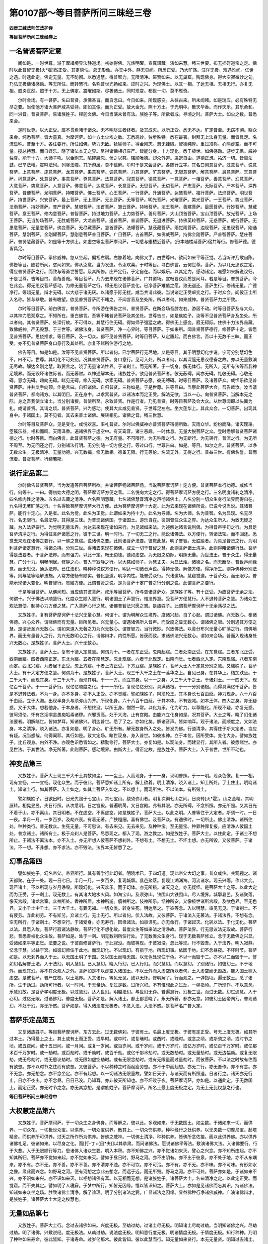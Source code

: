 第0107部～等目菩萨所问三昧经三卷
====================================

**西晋三藏法师竺法护译**

**等目菩萨所问三昧经卷上**

一名普贤菩萨定意
----------------

　　闻如是。一时世尊。游于摩竭境界法静道场。初始得佛。光炜明曜。宣真谛藏。演如来慧。畅三世要。布无挂碍道宝之定。佛时以此普智无极[火*霍]然正受。其定惔怕。忽无形像。亦无中外。静无见闻。所居正受。乃大旷荡。汪洋无极。难遇难闻。亿世之遇。时逮此定。佛定无量。无不昉彻。以悉通慧。得普智力。无限清净。斑赞如来。以无巢窟。陶现佛身。得大空寂微妙之句。乃弘无极佛诸感动。等无所住。而转慧行。名称普世光扬如来。应时之兴。为现佛土。以其一相。了达无相。无相无行。亦复无相。威炎亘然。照于十方。无上佛定。震曜如斯。尽极诸土。同时现变。都世一切。莫不雅奇。

　　尔时会场。有一菩萨。名曰普贤。承佛圣旨。而自念曰。今日如来。所现感变。从往古来。所未闻睹。如是瑞应。必有殊特无尽之要。当使他方诸大菩萨咸共受持。即如其像。而为正受。放大金光。照十方土。于光明中。散天华香。而作天乐。其乐柔和。同一洪音。普贤菩萨。告诸族姓子。释迦文佛。今日当演未曾有法。族姓子等。所欲者成。寻顷之时。菩萨大士。如尘之数。普悉来会。

　　是时世尊。以大正受。靡不贯焉睹于诸众。无不明尽生者终者。及其成灭。以所正受。悉无不达。旷定普至。无窈不彻。察众来会。纯悉菩萨。皆大童真。为摩诃萨。如十方土尘埃之数。志悉高妙。独步殊特。悉在最署。封拜无上法身无量。而皆具足。名流显称。普至十方。各住要行。所住如佛。势力无敌。猛喻师子。得金刚志。慧无挂碍。智德纯厚。重过须弥。心喻虚空。而不可量。揽总持慧。而自娱乐。晓了诸法本无之界。尽得诸佛相好庄严。皆能分身。十方现化。悉于极世。如佛感动。游步无侣。威神独尊。能于十方。大师子吼。以金刚志。陷碎魔怨。伏之以慈。降顺唯德。却众外道。进退自由。道德正想。祐济一切。皆雷法鼓。已举法幡。震鸣法珂。列竖法幢。其所游居。莫不信解。尔时于是来会菩萨。各随行立字。其名曰刚意菩萨。过意菩萨。说意菩萨。上意菩萨。施意菩萨。龙意菩萨。果意菩萨。调意菩萨。力意菩萨。旷意菩萨。无限意菩萨。解意菩萨。最意菩萨。天意菩萨。祠意菩萨。处意菩萨。事意菩萨。尊意菩萨。法意菩萨。寂意菩萨。德意菩萨。一意菩萨。一相菩萨。善意菩萨。幻意菩萨。大意菩萨。势意菩萨。人意菩萨。佛意菩萨。达意菩萨。长意菩萨。无思菩萨。无边菩萨。严志菩萨。无际菩萨。严本菩萨。深界菩萨。普便菩萨。龙明菩萨。持曜菩萨。佛土菩萨。心王菩萨。一行菩萨。升通菩萨。达慧菩萨。福行菩萨。法炽菩萨。明世菩萨。持世菩萨。兴安菩萨。最上菩萨。无上菩萨。无比菩萨。无等菩萨。明光菩萨。光曜菩萨。美光菩萨。一王菩萨。势业菩萨。法雨菩萨。持妙菩萨。普严菩萨。慧眼菩萨。法首菩萨。慧云菩萨。持地菩萨。法王菩萨。善建菩萨。最愿菩萨。行妙菩萨。慧藏菩萨。意王菩萨。修内意菩萨。普智菩萨。持过地力菩萨。土力势菩萨。善月菩萨。大山顶首菩萨。宝山顶菩萨。放光菩萨。上场王菩萨。无当势场菩萨。无胜威菩萨。大龙首菩萨。道首菩萨。普调菩萨。无退进菩萨。持佛英轮菩萨。无惑菩萨。威行菩萨。无思意菩萨。无量意菩萨。佛变菩萨。无尽藏菩萨。慧首菩萨。法耀菩萨。慧茂藏菩萨。雨觉雨菩萨。边现菩萨。无愚现菩萨。刚通菩萨。慧刚菩萨。金刚耀菩萨。慧刚意菩萨普目菩萨。广目菩萨。吉首菩萨。如佛威菩萨。持佛金刚菩萨。严普智菩萨。慧庄菩萨。普贤慧藏菩萨。如是等十方佛土。如虚空等尘菩萨摩诃萨。一切悉与堕楼近菩萨。(丹本随楼延菩萨)宿共等行。修菩萨德。德皆具足。

　　尔时等目菩萨。承佛威神。忽从坐起。偏袒右肩。右膝着地。向佛叉手。白世尊曰。欲问如来平等正觉。若当听许乃敢自陈。佛告等目。随若所问。恣问如来。佛从汝意。当为发遣。令汝欢喜。于时等目。寻白佛言。云何世尊。菩萨。为以几无思议之定。得应普贤菩萨之行。而致与等勇世誓愿。及其所修。庄严定行。于定自在。而以娱乐。以其定力。感动诸定。唯愿如来解说议归。于是世尊。告等目曰。善哉善哉。等目菩萨。乃为去来现在诸佛菩萨。广其道场。宣畅要议而质是问耳。若是等目。普贤菩萨。今在此会。得无思议菩萨感动。为修无量菩萨之行。得无思议菩萨变化。已净菩萨难值之愿。致无退还。菩萨生行。修诸无量。广德净行。等越无量。辩才无碍。以大悲于诸无厌。以诸愿于际无扰。咸当共请此彼。当说诸定正受卓变之行。于时众会。闻彼正士所入名称。皆与恭敬。普有瞻望。欲见普贤菩萨而不睹之。不闻言音及坐处所。所以者何。如来威神。普贤菩萨力之所致。

　　尔时等目菩萨。前白佛言。普贤菩萨。今所游在佛告之曰。普贤菩萨。在斯会场吾膝左右。游居不动。时等目菩萨及与大众。以其神力悉观察之。不知所在。重白佛言。吾等不睹普贤菩萨及其坐处。世尊告曰。如是族姓子。汝等不见普贤菩萨身及坐处。所以者何。其普贤菩萨。处深行故。不可得以。其慧行住无碍。得如师子强猛之故。得佛无上感变。寂无碍际。住佛十力法界首藏。致佛威神。严无毁慧。于三世等。诸佛法身。普贤菩萨。净一心界时。等目菩萨。于如来所。闻普贤菩萨德行。修菩萨十定。皆愿见普贤菩萨。思侥推求。等目菩萨。及一切众。都不见普贤菩萨。时等目菩萨。从定寤起。而白佛言。吾以十无数千三昧。而正受。亦不见普贤菩萨身口意行及其处所。亦复不睹所住游行之地。

　　佛告等目。如是如是。汝等不见普贤菩萨。所以者何。已学菩萨行无尽地。又是等目。其于明慧幻化字说。宁可分别慧幻色不。曰不可。世尊。其幻化不可处别。况其普贤菩萨。身口意行。见可入处。所以者何。以其深邃无思议德备之故。亦以无量敷演无尽故。解达金刚之慧。取要言之。晓了无量诸法性界。于诸刹土。而无所著。于一切身。解无体行。无所入。无所有法等吾我神足境界。而无毁坏诸住际者。而无著财。以神通解本无。诸族姓子。欲见普贤菩萨者。彼无蔽碍。闻亦无碍。礼敬无碍。心敬无碍。意念无碍。趣向无碍。睹见无碍。修入无碍。求索无碍。普贤菩萨志愿。彼无缚碍。时等目菩萨。及诸菩萨众。咸悕乐欲见普贤菩萨。并共叉手向顶。作是言曰。自归诸佛。自归普贤。三称如是。于是世尊。告等目曰。当察此菩萨大会。吾告敕汝。汝当请普贤菩萨。都向诸方。以其明目。正在身中。以求索普贤。以诸法本而定正受。解法无欲。当以一心。向普贤菩萨。当解本无之际。身之吾我使立诸土。当分别诸根。普使所至。永致普贤。作是行者。乃见普贤。时等目菩萨及会大众。从世尊闻即以头面为礼。咸请普贤。其请之顷。普贤菩萨。兴为感动。使其大众咸见普贤。于世尊足左右。坐大莲华上。其此众会。一切菩萨。出现其身中。于诸国土。莫不见者。其去来普土诸佛。展转相见。诸佛之音。畅三世慧。

　　尔时等目及菩萨众。见是变化。咸悦欢喜。率礼普贤。尔时以佛威神亦普贤菩萨宿德所致。天雨众华。纷纷而降。诸天璎珞。箜篌乐器。相和而鸣。天雨泽香。遍诸佛界于虚空中。有天鸾音。诸三恶趣。一时休息。无量大脱菩萨之众。登时悉解普贤菩萨诸德之行。尔时等目。而白佛言。此普贤菩萨之德。为无有量。不可限行。为无称限之行。为无断行。为无转行。普流之行。为无所不周至。为无回还之行。分别诸法行明。无分别随一切方便之行。等过口行。世尊告曰。如是。等目。如尔之言。普贤菩萨。以净无数众生。无极清净。无量功德。兴无数福。修无数相。德备无限。行无等伦。名流无外。无得之行。普益三世。有佛名誉。普而流着。普贤菩萨。行绩若斯。

说行定品第二
------------

　　尔时佛告普贤菩萨。当为发遣等目菩萨所欲。并诸菩萨畅诸菩萨场。当说菩萨摩诃萨十定方便。普贤菩萨本行功德。咸修当行。何等十。一曰。得初始大德之明。菩萨摩诃萨方便之善。二名悦向大定之行。得菩萨摩诃萨方便之行。三名明度诸刹之清净。四名修内性之清净。五名过去藏之清净。六名照明慧藏。七名诸佛慧音清净之声彻诸佛土。八名分别一切众生身行法界而得自在。九名得无著旷荡之行。十名得致菩萨摩诃萨大行方便。此为菩萨摩诃萨十大定。此为去来现在诸佛所说。已说今说当说。其诸菩萨。能行十定心。入是者。此名为觉。此名为正觉。此谓如来为持十力。此名为导师。名为大师。名为普智。名为显现。名无尽行。名无限行。名最法导。其得是三昧。为普现诸佛国。于诸国土。游乐自在。彼则督住众生之界。为达众生所入。为致无疑之藏。为入法界要行。为觉明无量法界。为达去来现在诸如来行。为见诸如来法。为述解达诸言说利偶。为得音声字句之行。为具足菩萨清净之行。为得住菩萨诸愿之行。彼于三世。明一时行。了一切无二之行。能说诸佛法。以方便行。转诸法轮。而不回还。悉觉去来现在诸佛之要行。以一佛之觉寤。说诸佛之要。此则诸菩萨法要。彼觉此慧。明了普智。无胜踰者。为具足普贤之行。为明利菩萨诸定慧行。得诸总持。分别三世。得睹去来现在诸佛。成立一切于普智之慧。此则菩萨诸土清净。此则得睹诸佛行处。菩萨得是法要者。于菩萨法界。而有强力。以此十定。畅无边德。德如虚空。为无限之边际。明照无量。为世法王。普于众生。得无量慧。广分十力。明畅闲居。修静之心。普入于寂静之行。以大慈如师子。为慧丈夫。为显法炬。诸德之名。而无断尽。普世声闻缘觉。而无思议。通达法界。已住法积。晓种种说权方便行。明达一切诸音声说。得持无像。解像方便。得净所生。则净佛种分别法等。则与慧等晓解法施。入常方便畅有顺实。普化慧道。明净内性。能普受众行。兴诸道场。慧寤觉道。于菩萨处。而无限尽。普能示现诸大变化。明普智行。觉寤方便。此谓普贤之说。是为菩萨十定广普之行分别之说。此谓菩萨之要行。

　　于是等目菩萨。从佛闻知。当应请其彼菩萨。咸乐等目菩萨。所与告诸菩萨众。是族姓子等。有十正受。为应菩萨无余之法。何谓十。兴于佛法以顺慧行。化度众生顺入慧行。明诸国土了声慧行。惟法界慧。受菩萨方便慧行。入不退转菩萨之慧。为诸众生观法慧便。制持心力方便之慧。广入菩萨心行之慧。诸佛普智法兴愿之慧。是族姓子。此谓菩萨摩诃萨十无余荡尽之法。

　　又族姓子。复有菩萨摩诃萨十法兴无量心慧。何谓十。谓为明解众生境界。度诸兴起。自了心起。谓过诸佛。兴无数心。奉诸佛德。兴心众养。谓睹佛而有无量。目所见者。兴无量心。谓遇诸佛所入音声。而受度之显无数心。谓诸佛之限。分别遇其方便之慧。是谓贤圣兴无数心。谓如来道入无著之力为兴无数心。谓普智力。当行微妙。兴致佛法。以善分布兴无量心旷荡之行。谓佛境界。而无有量普入之行。为兴无数明心之行。谓佛辩才。内性所愿。皆获而致。求诸佛法兴无数心。谓如来会场。普而入现诸身处兴无数心。是族姓子。菩萨大士。兴十无数心。

　　又族姓子。菩萨大士。复有十德入定意慧。何谓为十。一者在东正受。忽南起寤。二者处南正受。在东觉寤。三者东北正受。西南而寤。四者西南正定。东北为寤。五者在南慧定。忽北现寤。六者于北现定。出南而觉。七者西北入定。东南现寤。八者东南而定。西北兴寤。九者居下正受。忽上方寤。十者上方正受。下方亘寤。是族姓子。菩萨大士入十定意分别之慧。又族姓子。菩萨大士。有十大定方便之慧。何谓为十。是族姓子。菩萨大士。现三千大千之土在一莲华之上。自见己身。在其华上。结加趺坐。于三千大千。而现其身。于三千大千。而现其明。于一一方。而立其身。以一一之身。入三千大千之土。于诸刹土。一一四天下。现亿百千菩萨。于一一菩萨行。现亿亿顺度之化。于一一所化。复现亿亿分别。具满诸根。于一一分别诸根。而得具满亿千菩萨。皆是不退转法者。不为一身。亦不多身。亦不入正受。亦不觉寤。譬如族姓子。阿须轮王。其本身长七百由延。神力现身。六十八百千由延。立于大海。出现半身头与须弥山为齐。所现化身。六十八百千由延。于其本体。不有毁减。如本王体。四大之身。亦无疑惑。又于大体。想若他身。于本身者。不想终没。以所王身。憎然一常。以化为乐。化为旷力。以尊能化。所现不疑。亦复无惑。彼阿须伦。怀有贪淫嗔恚愚痴垢毒诸秽。兴邪贡高。处于大海。止有宫殿。由能兴立化身如是。况其菩萨。大士之等。晓了幻化诸法要者。明解睹世。皆如梦耳。知诸佛兴。明达普世。悉了了之。亦如化矣。解诸音声。皆如响耳。观于诸法。而顺度之。又如法身。本之清净。晓入诸法。亦复如是。明了身心。旷无所有。解无数身所入之处。皆发为佛。行道清净。其得住于斯大定者。岂应有疑。况当惑哉。何得闻耶。其行如是。致大定场。睹世现身。身入普世。如彼水神。立于本位。因所受体。变化大身。譬如族姓子。比丘观身。内外不净。亦观色识悉皆如之。精勤修行。菩萨大士。亦复如是。以观法身。而建显行。其所入者。彼悉睹世。亦见世法。于其世法。净无所著。此则菩萨。感动境界。由斯大士。得正定故。是族姓子。菩萨大士。入于普世。世所不动也。

神变品第三
----------

　　又族姓子。菩萨大士现三千大千土其数如尘。一一尘土。入而现身。于一一身。现明普照。于一一明。现众色像。复一一相。现有宣畅。一一宣畅。现化众生。而于彼此。菩萨悉知诸土所有。解土欲着。明土清净。晓入诸土。知土所处。了土住止。明晓诸土。知诸土行。如其菩萨。入土如之。如其土菩萨入如之。不以想土。而现所生。不以法本。有所毁土。

　　譬如族姓子。日欲出时。日光先照于七宝山。其七宝山。绕须弥山者。明复次彻七山之间。日炎转[火*霍]。山之金精。其明展转。相晃昱昱。夫日行照。从次悉明。日之宫殿。普遍明昺。又日宫殿。弗有其限。亦无所碍。不念所照。亦无所照。又其日光不着于山。亦不离山。其日明者。不在虚空。不离虚空。如是族姓子。菩萨大士。以此之明。人普等住于大定者。斯须一时。一日一夜。半月一月。一岁百岁。及劫兴衰。有着无著。广狭粗细。喜有佛世。及菩萨众。有遇佛时。一切所止。佛土清净。诸所住处。种种类行。普无数众。生死无量。不可思议。有去来见。无去来见。及种种宝。至无量宝。种罪种罪复报。应清净人彼国土处。普念诸土。诸所有土。极于众刹人是菩萨。尽悉现之。都入了现。游之教之。如是族姓子。菩萨大士。以住此定。于诸土不想所止。于诸法不离法本。亦不入土。亦无所想人彼菩萨不想刹外。不想有土。不想无土。不坏土想。亦无所毁。又彼菩萨。于诸法。不一想。不非想。亦不求法。亦不毁法。法界本无皆悉了之。

幻事品第四
----------

　　譬如族姓子。幻名帝父。帝界所行。其有善学行此幻者。明晓术已。于四幻道。现此帝父大幻之事。普众咸住。共观视之。诸天都聚。在于一处。现一日七日。半月一月。一岁百岁。复现城墎。县邑聚落。复现江湖渊海。河流诸水。现云兴雨。作此大变。现严诸土。不以所现与岁月诤毁。所现幻化。兴天欢乐。而于幻体。亦无所损。诸天见之。亦无疑怪。是菩萨大士之等。以此大定而为正受。于一刹土。现无数土。有其诸大地水火风。如海宝山。及须弥山。铁围山大铁围山。尽人境界。城墎县邑。及诸聚落。像天宫殿。诸龙宫室。众神所处。香神所居。水神所游。瘿神所之。伎神所乐。恬神所安。又像极世诸所宫殿。及欲色界。至无色界。又小千土中千土。三千大千土。有罪无福。一切众类。转身生死。明达尽之。于彼等念。入以明慧。审见无见。于诸刹土。不有疲劳。弃此刹劳。不有斯劳。弃诸土行。无土无行。所以者何。伏入法故。又彼菩萨。于诸法入无著法。于诸法界。不想有念。空无所行。于诸刹土。不想空行。于诸受身。亦无寿行。因缘诸法。如审谛见。亦无命行。于诸起灭。化转以法。于化无化。菩萨以法。具愿入故。菩萨行寂诸法静故。菩萨行化不想化故。普度众生等如来法之清净故。菩萨法界。行无思议法无取故。菩萨行悲。普悉善权化众生故。菩萨如是。处于一刹。明无数刹所住行处。了无数类众生身行。现于无数菩萨修立。念于无数佛之兴显。受诸如来平等正觉。法要之说。于彼自修菩萨行。于此寂没。而彼等现。于彼寂没。忽此等现。行不毁吾。入于法界。明入寂静。忆念于慧。以益于冥。如彼幻师住于此地。而现幻化。不以现幻。有损于地。所现幻事。依因于地。幻不念昼夜。不坏时节。菩萨如是。以无刹界而入于土。以无国土明了于国。又以国土而晓无国。以无色处现住于色。不以一而毁于二。亦不以二而毁于一。譬如幻名解普土法。入于法幻。明入慧幻。已入慧幻。晓入行幻。已入行幻。而兴慧幻。而以慧幻。了别诸行。如彼幻士。不于地外。而现其幻。亦不在众观人之外。菩萨如是不以虚空入诸国土。不以土外而入虚空所以者何。土入虚空而无毁故。能入国土则入虚空。是彼菩萨。普严庄校。以土境界。入文诸行。等见无见。致以无怀。修明解了。行而观之。一弹指顷。遍无数土。悉了诸所。生于劫过。劫所可行者。以一时间。于无量劫。复过是数。过所兴积。不有惟想此之过劫。一弹指顷。广所现作。不以意念。乐慧幻故。是菩萨学明度无极。以过慧幻。达入世幻。明越法幻。与世幻无诤。普遍慧行。幻极三世。而过无数。幻过通慧。入于心幻。过亿无限。过诸佛幻。普度无极。菩萨如是。解入诸土。都土都悉晓了。永无所著。都亦无念。如彼幻士因帝网幻。普现诸幻。不处于幻。亦无所惑。菩萨如是。得入诸法度无极者。不念入法。入法不惑。是菩萨名广普大定。

菩萨乐定品第五
--------------

　　又复诸族姓子。等目菩萨摩诃萨。东方去此。过无数佛刹。于彼有土。名最上度无极。于彼有定正受。号无上度无极。如其所过本土。乃得最上之土。其土或有土而正受。或早时。或中时。或复晡时。或西时。或晚时。或念之顷。或斯须之顷。或时节之顷。或五夜间。或十五日间。或一月间。或复一岁间。或百岁间。或千岁间。或千万岁时。或亿万岁时。或亿百千万岁时。或亿那术百千万岁时。或一劫时。或百劫时。或千劫时。或百千劫。或亿千那术劫时。或无数劫时。或无量劫时。或无边幅劫。或复无限劫。或无尽劫时。或无思议劫时。或无限如虚空劫时。或有无限念劫时。或有无限量而过量劫时。而彼菩萨。不以法之时故有住而有欲想。亦不以时节之住而有欲想。又彼菩萨。不以种种之时而起疲劳想。亦不于中而起想。亦无二行。亦无吾作。亦不有念。亦不无念。亦无想念。亦不念坐定。亦不有起想。以一切诸法无限量故。譬如日天子。与诸天而有所照道。日者行之。诸天亦无行止。日亦不夜出。亦不念昼。日日已没。乃知耳。亦非彼天所知也。亦不坏败于夜。菩萨摩诃萨。亦如是。以通此定。于无数国土。而定正受。亦无时节之念。亦无其念想。是谓族姓子。菩萨摩诃萨。所名土最上度无极之定。为无上无比权慧之行也。

**等目菩萨所问三昧经卷中**

大权慧定品第六
--------------

　　又族姓子。菩萨摩诃萨。于一切众生之身佛身。而等解之。彼以此。多观如来。于无数国土。如尘数。于诸如来一切。而供养。一切众花。一切极世众宝。以供养。一切众宝供养。散其上。一切众饰供养。种种经行之处供养。以无央数一切摩尼宝。起塔精舍。而供养所可供养。过天之所作所为供养。皆佛之威神。一切佛土清净。种种供养。皆佛所念佐接。而以此供养佛。亦以供养诸佛礼足。彼诸如来。以尽身之化。而[打-丁+(目*夬)]以其恭肃。而问诸佛法。愿说诸佛平等法。敷演诸佛大法。入诸佛要行。行于大悲。入于无限顺行等力。思诸佛入诸众生要。明入本积。亦不知佛之兴。亦不觉诸如来灭。譬心之兴念。亦不知所由起。亦不知其所归。菩萨亦不觉如来起。亦不觉如来灭。譬如于昼日时。野马之河。亦不由阴有。亦不出于彼泉。亦不处于地。亦不从东嵎来。亦不有。亦不无。亦不善。亦不不善。亦不清亦不浊。亦不可饮。亦不可污。亦不有。亦不无。亦不味。亦不可味。有形如水之像。缘此而兴念。如野马之河。便有河想之念此去想念。而远于近。而无所毁。野马之河。亦不可处。菩萨亦如是。于诸如来不兴。亦不识如来兴。亦不识如来灭。以相想诸佛有耳。以无相而无想。是诸族姓子。诸菩萨大士。名曰清净之定。以此定正受。而觉寤。而不失其定。譬如明了人寝寐。于梦中所行。知皆无因缘。悟以皆识知之。菩萨大士。亦如是见诸佛而忘其识。持诸佛法。知诸如来众坐之场。胜致诸佛土清净。解了谊理。明了分别诸法之要。广显诸法之因缘。显益佛种行净诸佛威神。广演诸佛辩才。是族姓子。诸菩萨大士大定之权慧也。

无量如品第七
------------

　　又族姓子。菩萨大士行。念过去诸佛如来。兴度无极。至劫过劫。过诸土尽无极。明知诸土尽劫过劫。当明知诸佛之兴。尽劫过劫。明了诸佛。兴敷说经。度无极法。从劫过劫。说法度无极。明知意行度无极。明诸情度无极。于情度无极。知行种种。乃明了种种如来寿命。彼此皆知。于诸寿命。过岁亿那术。彼此皆知。彼以此慧而行。知无量如来贤行。本无无量贤。明知过去诸土。本无无量。明知过去诸劫。本无无量。如过去明知如法本无无量如。知过去心本无无量如。知过去脱本无无量如。知过去众生行本无无量如。知过去所说本无无量如。知过去起本无无量如。以其定正受。名曰过庄严藏。以发一心。能过百千劫本无无量。以其心。过亿百千那术劫。复过无数劫。复无思议劫。复过无称限劫。复无边劫。复无量劫。复过阿僧祇劫。复过不可思议劫复过无望劫无望。复过无望劫。其因缘。而无有灭。过去无所因定正受。而立其十法。为彼定。复有悟。亦立其十法。于诸如来。得入不思议。亦清净而起。亦无住修立。得之督致之。受满奉持。求平等入三场。何谓十。一者解了本痴之行。二者辩解无尽法。三者分别无毁无诤。四者分别无住。五者辩才无动。六者已所说而至诚。七者为一切依住。八者悦向三界。九者为诸德本之上。十者于诸法而无轻慢。此族姓子。是为十无限定之行。其是十定而悟。譬如族姓子。身在胞胎。当应生者。神识已入。其此时间。菩萨亦如是从定悟。以此十。而流注于法。其时得是族姓子。菩萨大士。得过去清净也。

权慧清净品第八
--------------

　　又复族姓子。菩萨大士。以一一国净故。便入一一土。乃已修一一土。而现于一一土。顺持一一土。则住一一佛国土便明一一佛国土已。晓了一一土。便游转一一土。则了知一一土清净。于彼诸土。于诸当来。为人之上。于诸土。在诸劫数。而有所说。于诸劫。明了诸像。于诸劫而悉分别之。于诸劫。而顺导之。于诸劫。而念平等。于诸劫。莫不兴发。于诸劫。而行无量。于诸劫。香有普美。于诸劫。而有伤愍。于诸劫。无有过去诸佛世尊。当来所说。或无所说。有所授决。无所授决。众异名号。无数名号。无量名号。无限名号。无边名号。阿僧祇名号。无思议名号。无际名号。无望名号。其当兴起。愍度众生。现为法王。修行为导故。而当普说三十七品。广叹诸功德行。当广演说明显之行。又当清净其意。性行修立。当成众德之行。当广宣布。要上之行。又当建立普智之议。亦当过度诸如来行。亦当修成具足诸愿。又亦行过具足之慧。晓了明尽成德之善。又过于最上庄严。明晓之行。立上眷属。亦复晓了。具足于法。又复修晓罪福之应。又复修观成相具足。晓了解知具足之善。晓了解达平等之德。亦晓了诸佛世尊意。亦知其种姓。解其权行。亦知方便。知其变化及所趣向。亦知成佛。知度人物。知度无数众生。知诸如来般泥洹。知诸佛时节。而其发心顷。明了劫事。复过百劫千劫。百千劫亿劫。又过阎浮提如尘数劫。复过四天下如尘数劫。过千天下如尘数劫。过大千如尘数劫。过三千大千刹土如尘数劫。过如诸佛国尘数之劫。复过如千佛国如尘数劫。复过如百千佛国尘数之劫。复过亿那术佛国如尘数之劫。复过无数佛国如尘数之劫。复过不可计劫。复过无量如尘数之劫。复过无边际如尘数之劫。复过无称限尘数之劫。复过阿僧祇尘数之劫。复过无思议尘数之劫。复过无我限尘数之劫。复过无限乐尘数之劫。复过乐无乐尘数之劫。菩萨以住慧明藏三昧。受持一一国土之说。如是亦入一一国土种姓如一一国土。于无限乐尘数之国。亦尔。明知当来无限国土。菩萨以慧定。而普入意所向念。有十依住处。何谓十。一者谓思乐佛土。如尘数如来所建立。其菩萨。为佛威神所立。二者菩萨为法所住立。于世明达十总持。已得十总持。究竟无尽辩才。三者菩萨依行。为行所立。究竟最愿。而行具足。四者菩萨依德力而得立。而无能过胜者。五者菩萨依慧而立。于佛法行无碍故。六者菩萨依大悲立。转于法轮。以无回还故。七者依彼众行而立。于众文字诸法之行。善修立故。八者菩萨依诸所生最上法立。开甘露门。闭诸恶之门故。九者菩萨依慧力立。行菩萨行。而无断故。十者其菩萨依等力立。具足于施力。度无数众。使行清净菩萨所依无数力故。明了无限数劫。菩萨得依法力。以诸法本清净故。诸所生无数故。此谓菩萨摩诃萨第六最大慧定之行。

　　其菩萨住是得致晓了无限数劫行。明了分别无限数劫权便之行。晓了无限数众生所行权行之相。于无限数罪福之行。分别已达。而得权行。复于无限数所行精进。现入众生于行无行之权。便于行无行。于善恶有无限数之权行。于行无行诸法。解达权行。于行无行。于诸时佛兴。如其像。如其说。如其起尽诸佛行解了诸佛种姓权行。于行无行。解说无量慧门。回转权行。于行无行。普智感动。无数变化。如时示现之权行。譬如族姓子。日天出时。有目之人。展转见诸郡国县邑聚落。亦知高下山川崄峪。知诸树木种稷。知诸好丑。亦知净不净。世之所有。亦知之。明目解达。有了意当观。族姓子。日光之无异。而其明照。现有目者。因其光普见众色。如是族姓子。其菩萨已达无异之定。明了一切有行无行。亿百千那术。知其种稷。明之识之。以其明了。以十无惑。充满十方一切众生。何谓十。一者现于众生。不惑德本。二者无惑化度于众生。三者无惑处度众生。四者无惑于众生所兴行如应如言。究竟诸议。五者所行无惑。于诸国土而清净。六者诸所入无惑。于诸佛土。所行无行。于行无行。决众生狐疑。七者无惑所誓愿。如所请众生济度于行而具足诸愿。八者无惑权行之法无限碍清净慧门。九者无惑法说。能普法雨。罔制诸情。于行无行。于普智行。使立佛道。十者无惑慧之重任。无限清净慧门之行。无惑出现无冥。而明照普世菩萨已住十无惑行法已。住是定。其菩萨。寻从定起。为诸天帝所礼为诸龙帝所敬。而雨美香。为诸神帝所见礼。奉为诸谅帝所见宗敬。为诸凤凰帝神所见归向。为诸梵帝稽请。为诸乐神帝所见叹美。为恬神帝所见赞叹。为诸香神帝所见追寻。为诸人帝所见供养。是族姓子。诸菩萨。以慧明藏定。名为第六兴显大慧方便行也。

兴显品第九
----------

　　又复族姓子。菩萨大士有定。名诸佛明显国土清净。云何族姓子。诸菩萨诸佛明显国土清净定而正受乎。于是菩萨。入于东方世界。从一国土。至一国土。于西南北方及四隅上下方。亦从一国土至一国土。于彼诸土。普现兴佛事。于诸如来前。现佛感动。现佛娱乐。现佛显尊现佛境界。现佛自在。现佛师子吼。现佛诸行。现佛庄严。现佛神足。现诸佛众会。现众会清净。现众平等。现众如一。现众众大。现众所依。现众止处。现众教化。现众如应。现众雄大。现阎浮提众等会。四域。亦如是。千国土亦如是。于二千国土亦如是于三千大千国土亦如是。具于亿那术百千国土。具现众会之场于无央数国土。现具众会之场。如百千佛土尘数之国。现众会场。举要言之。乃至无数无量佛土尘数诸国。普现众会之场。于彼众会之场。现诸佛种种所见。现诸佛种种身相。现诸佛种种之时。现诸佛种种之处。现诸佛种种变化。现诸佛种种之感动。现诸佛种种庄严。现诸佛种种威仪。现诸佛种种色像。现诸佛种种事。菩萨于彼。在在众会。自见而普同现。亦自见于彼。而普说经。亦自见普持诸法。亦自知有诸法之权。亦自知解。诸义理。亦自知解达虚空。亦自知明了法身。亦自知而无恐怯。亦自知不处于有常。亦自知不处有想念。亦自知而无劳想。亦自知晓了诸慧。亦自知晓诸义。亦自知念诸行地。亦自知等念偶义。亦自知复无所念。亦自知专念诸佛。亦自知等念诸力。亦自知等念诸情。亦自知等念空行。亦自知等了闲静。以知如是。不念于土。不念有人。亦不念佛义。亦不造法。亦不坏身。亦不坏身行。亦不意念。亦不入心行。亦不念寿命。亦不念我人处所。譬如以法知法。亦不兴有无菩萨行。亦无念。亦不念游诸土。彼能现佛无数色像。具满诸行。能行等清净。得致其处。能具畅现佛之色相。亦现佛所有光明。所现平等。而过清净。以升致之。而畅现之。能具现如佛像色。具现如佛光明。亦现如佛意像。亦现佛身无极相好。亦现佛最威神之明。亦现佛最身相之好。亦现佛身金刚之色。亦现佛身清净色像。亦现佛身无量色像。亦现佛身大清摩尼宝色像。亦现如来身如七刃。亦现如来身如八刃亦现如来身如九刃。亦现如来身如十刃。亦现如来身如二十刃。亦现如来身如三十刃。亦现如来身如四十刃。亦现如来身如五十刃。亦现如来身如六十刃。亦现如来身如七十刃。亦现如来身如八十刃。亦现如来身如九十刃。亦现如来身如百刃。亦现如来身如十里。亦现如来身如半喻旬。亦现如来身如一喻旬。亦现如来身如十喻旬。亦现如来身如百喻旬。亦现如来身如千喻旬。亦现如来身如一阎浮利。亦现如来身如四天下。亦现如来身如千天下。亦现如来身如三千大千天下。或复现如来身如百佛刹。或复现如来身如千佛刹。或复现如来身如百千佛刹。或复现如来身如亿那术佛刹。或复现如来身如无量佛刹。或复现如来身如无限佛刹。或复现如来身如阿僧祇佛刹。或复现如来身如无边佛刹。或复现如来身如无际佛刹。或复现如来身如无思议佛刹。或复现如来身如无称佛刹。或复现如来身如过意思佛刹。或复现如来身如无处所佛刹。或复现如来身如无可思议佛刹。或复现如来身如无望过望佛刹。如是菩萨。现彼如来身。如此无数色。无数相。现美无数。现无数光。无数网。明现无数法本无。现无数法。本无吾我。现诸法本慧。所从起。现无尽之身。现无行之清净。如是菩萨。现彼诸如来。于诸如来身。亦无增亦无减。

　　譬如虚空。而无疲厌亦无大小。于无数土。诸土窈冥处。不以冥大。其如来身。亦如是。以其弘大示无小大。譬如月像。照于阎浮提。亦无大小。其月像住明无往来。其菩萨。亦如是。得致现如佛住是定。亦不妄坏。如来色像。所现诸佛。亦如梦耳。于此无所见。而有见。而现诸佛如来音声。所现诸佛如来音声。于法空。无所有耳。而皆受法。宣传此。悉在无惑之法。譬如众生。死所归向。而心由走。菩萨亦如是。于是三昧而住。庄严诸土。以佛慧。度脱。而清净。菩萨以十速疾而应普等。何谓十。疾满具足诸愿行故。疾明诸土照以佛法。疾度众生法轮权慧故。疾净诸土随一切行应故。疾成于慧十力等故。疾成平等以诸如来故。疾欲降魔以大慈力故。疾欲悦众生当断狐疑故。疾现感动随应所度故。疾向法门种种音声。净诸土故。

　　菩萨有十印。以诸法而印彼菩萨。何谓十。彼菩萨。与过去当来今现在诸佛。而行一德本。彼菩萨合为一身。以法身无踰者。彼菩萨以一行。如来无二故。彼菩萨为无数场。从无二生故。彼菩萨为无限行。与法身等故。彼菩萨为无挂碍。于世得十力故。彼菩萨行空净法。无二行故。彼菩萨无漏。为世极度故。彼菩萨意无内。普智权慧故。彼菩萨为有护。以诸佛故。是族姓子。菩萨大士。有大慧定。名曰诸佛音声普照国土。彼菩萨。行此定正受。无能为师者。入诸佛法。为无疑惑故。为极世慧丈夫。为清净故。心本净明。为最尊大故。为极世唱导以自敬重故。兴最猛健立。当来诸佛。普智本种故。修慧成信。言无二故。过去慧无挂碍。成法藏故。以诸佛法。为兴法雨。如应众生行故。

　　譬如族姓子。释提桓因。摩尼释天王所处最尊。其摩尼威明天帝释。以此为威神。其有得此摩尼宝。威尊最大释天王。以十事。于忉利。而致尊。何谓十。以天最色。而喻于诸天子。以天最像。以天相现天最眷属。以天极欲。以天最乐。以天服信。以天最自在。以天上意。以天大智慧其摩尼宝德。这得之者。而致天之上尊。菩萨亦如是。这得定正受。便得广大无极十慧。何谓十。谓于佛刹得无挂碍慧。谓于诸众生本得起慧行。谓依三世得如应慧。谓于诸佛身得所依慧。谓诸佛法而得慧行。谓一切法而得一法慧行。谓一切极世得入法身慧。谓一切法本得平等慧行。谓一切自在得所依慧。谓一切法得致悦慧方。得此定。以诸佛音声。于世界而清净。

　　菩萨复有十事。而得身威清净。何谓十。谓以无得之得。无限之行。不处于土。谓以无望之望。以种色像于诸国土。而住清净。谓以无悕之悕。而放光场。为住度众生。谓以无想之想。而住其身。以行兴诸佛。谓以无求之求。而雨无数华香。以供养诸佛。谓以无念之念。而设种种音乐之供养诸佛。以度众生。谓以无著之着。清净众事。众饰无数以供养诸佛应如所度。而度众生。谓以无行之行。而现种种色相。得身清净。现以无惑。使众生知之。谓以无所有之有。而放种种清妙音声。使众明知种种异语。菩萨亦如是。得是十分清净。彼菩萨亦具满处。何谓十处众生导见佛事。谓住众生得信向诸佛。谓安众生以佛法音声。谓度众生得生于有佛土。谓安济众生使信诸佛。谓导利众生闻诸佛法音。谓度济众生现佛感动。谓宁众生念如其行应。而具满一心。谓安顺众生庄严诸佛。谓利安众生以发菩萨心故。谓永安众生具满佛慧故。以此族姓子。彼菩萨以此十事。具安利众生。

　　其菩萨。如是以满十度。安众生已。普为众生行佛十事。何谓十。一者谓彼菩萨。以音声为众。而作佛事。以度诸会故。二者谓见彼菩萨。而兴佛事。以顺导众生故。三者谓彼菩萨。方动之顷。行佛事。用心清净故。四者谓彼菩萨。振动诸土。而行佛事。齐转三恶道故。五者谓彼菩萨。方所现生。而行佛事。正悦众生意故。六者谓彼菩萨诸所行宜。而作佛事。导利众生。使意无惑故。七者谓彼菩萨。方升光明。而行佛事。秉持度无数众生故。八者谓彼菩萨。现修众德。而行佛事。劝立众生无数诸德故。九者谓彼菩萨。至成平等觉。而行佛事。使诸众生解一切法如幻故。十者谓彼菩萨。转其法轮。而行佛事。为普世说法。兴贤圣宝久住故。是族姓子。彼菩萨大士。行佛十事。以度无数人。济无数众生。成满无量愿。安立一切众意行。永立佛事也。

外身现化品第十
--------------

　　又复族姓子。菩萨大士。有定正受。名身无毁。使其菩萨。得住此意。而身无毁。得满十无望。何谓十。一者谓于诸土。而无望。二者普于诸方。而无望。三者于诸想念。而无望。四者于诸众生而无望五者于诸法。而无望。六者于诸菩萨行。亦无望。七者于诸菩萨所愿。亦无望。八者于诸定。而无望。九者于诸像。而无望。十者于诸行地。而亦无望。是为十。菩萨得致十无望。便得住一切身无毁行之定。云何菩萨。得致众生身无毁定。是族姓子。菩萨于内身而正受于外身而觉悟。于外身而正受于内身而觉悟。以一身而正受以多身而觉悟。以多身而正受以一身而觉悟。以人身而正受以鬼神身而觉悟。以鬼神身而正受以龙身而觉悟。以龙身而正受以质谅神身而觉悟。以质谅神身而正受以天身而觉悟。或以天身而正受以梵身而觉悟。或以梵身而正受于欲界而觉悟。或于欲界而正受于色界而觉悟。或于色界而正受于无色界而觉悟。或于无色界而正受现于地狱而觉悟。或于地狱而正受现于饿鬼而觉悟。或于饿鬼而正受现畜生而觉悟。或于静而正受于众普而觉悟。或于千身而正受于无身而觉悟。或于有身而正受于无数身而觉悟。或于无数亿那术身而正受现于空身而觉悟。或于阎浮利而正受于瞿耶匿而觉悟。或于瞿耶匿而正受于郁单越而觉悟。或于郁单越而正受于弗于逮而觉悟。或于弗于逮而正受于三天下而觉悟。或于三天下而正受普于四天下而觉悟。或于四天下而正受普于三处众生而觉悟。普于海之境界而正受亦尽于海之境界。与众生而觉悟。或于须弥山上而正受亦复于山下而觉悟。或于须弥山下而正受亦复于山上而觉悟。或于七宝山间而正受亦复于山上而觉悟。或于种种类而正受亦复于种种杂类而觉悟。或于清净种种华香众宝庄严之间而正受亦复现于清净种种香华众宝之间而觉悟。尽于四天下之境界。与诸众生。随其心意而正受复现于四天下之境界。与诸众生随其心意而觉悟。于千国土。尽其境界而正受亦复现于千国土而觉悟。于三千大千国土尽其境界而正受亦复现于三千大千国土而觉悟。于亿那术百千刹土中而正受亦复现于亿那术百千刹土而觉悟。于无数刹土而正受亦复现于无数刹土而觉悟。于阿僧祇刹土而正受亦复现于阿僧祇刹土而觉悟。于无量之量无限之佛刹土而正受。取要言之。如是等刹土普于其中。而现觉悟。从一天下如尘数。至四天下。复千天下。复至三千大千天下。复至亿那术刹土。复至阿僧祇刹土。乃至无限无数。复过无限无数之刹土。如是之数。普于其中而正受。亦于其中而觉悟。于一尘中而正受复现于如此上刹土尘中而觉悟。从如此上刹土尘而正受。复现一尘而觉悟。于一声闻中而正受。复现无数声闻而觉悟。于一辟支佛中而正受。复现无数辟支佛而觉悟。于己身中而正受。复现于无数佛身中而觉悟。于无数佛身中而正受。复现于己身中而觉悟。于一心念之顷而正受。现于亿劫而觉悟。于亿劫之中而正受。现如心起念顷而觉悟。或时觉悟或时正受。或同时正受而觉悟。或于本积而正受。现于末积而觉悟。或于末积而正受。现于本积而觉悟。或于现积而正受。复于现积而觉悟。于本积而正受。于三世而觉悟。于时积而觉悟。于时积而正受。于三世而正受。于本无而觉悟。或于本无见正受。复于本无而忽觉。譬如族姓子。有人为鬼神所见娆时。已为鬼神所得。自在取参动。亦不得自在。唯从其鬼神耳。便为随之于他身也。己身不复得自在。菩萨亦如是。以得是定。或内正受。外而觉悟。于外正受。内而觉悟。譬如死人。其尸为他神所役。而其事为他所追逐。其所回转皆化耳。其役之者。是他神力。如是族姓子。以得此定。而是菩萨。而兴正受。以分别而正受。复以分别而悟。以平等分别而正受。以平等分别而悟。譬如心自在。魔变化自由。或化为一。或复为多。或化为多。或复为一。不以一身而终亡而现其多。亦不以多身而终亡而化现一身。于时其一身。亦不有一身。不以知一而现多。不以现多而知一。若一若多。从一而兴耳。菩萨亦如是。于一身而正受。多身而觉悟。或多身而正受。以一身而觉悟。譬如一类之地。地而一味。于其一地。而诸聚落县邑。所种各异。味味不同。地亦不想。是味亦无种种识。菩萨亦如是。得此定意。以一而正受。而多觉悟。于多正受。而一觉悟。是族姓子。菩萨大士。名曰分别一切诸身第八菩萨之定。其菩萨。得所住宅处。致十名誉法名誉常流。何谓十。一者为如来所称叹。二者得如来平等威。三者谓为佛明晓诸法。而无挂碍。四者谓为最尊用。诸极世所供养故。五者谓为普知用。明晓一切诸法故。六者谓为导师用。一切极世。所依凭故。七者谓为唱导用。晓了明入诸法故。八者谓无上师。众生法本。普智无故。九者谓为兴明用顺慧一切极世施大明故。十者谓为十力。得致最吉。诸所作行故。分别诸法。以其慧达念。具足无著之行。谓为普现于正法轮。得自在。以此十名誉之法。菩萨以此。有最名闻。菩萨复有十明显。而甚威曜。何谓十。一者谓诸佛而等其明。二者谓于其极世。以法本明说兴造慧曜。显振诸法。三者于诸众生。以明照曜。种种明说。四者以无数明。进导以法场之明。五者以法界之明。兴显振说。六者以感动诸法。而不坏其明。七者诸法无欲等。以其无所作。而不坏明故。八者众生无欲等。念世一切感动无挂碍故。九者诸佛所立而无断绝。善明照故。十者诸佛之境界。而度无极。诸法本无。明极世一切无所坏故。菩萨以此十明。而得光曜也。菩萨复有十事。于无所著句说觉而明了。何谓十。一者善修调柔于身行。二者无粗口行。三者柔软心性。四者处无所住。五者谓情无作。六者谓行无所作。七者于法无所毁。八者慧无所起九者于法无觉。十者顺彼以慧。是谓菩萨大士降魔之定。以众行伏之。以一为多。正受而悟。无行行。而于行而行。于己尊大。与佛等大。以小而广泰。以旷荡而狭小。所趣亦无所至。所至亦无所趣。以无身为身。于有身而无身。以觉悟而正受。以正受而觉悟。于见无见。于无见而有见。是谓十也。复有十事。而为变化。何谓十。一者谓。一切变化境界。是皆定意。譬如大神咒言行之通告。现种种诸色。明建无过者所现喻绝于咒之言。而随足于幻。而猛建慧了时节。于幻名显。行学知术。慧而通达。菩萨亦如是。以平等正受。现以无等而觉悟。以无等而正受。以平等而觉悟。譬如天与阿须伦共斗。天而得胜阿须伦而不如。质谅帝以七百喻旬之身。与四种之兵。而自围绕。阿须伦乃更自化身。为百千喻旬。忉利诸天皆共见之。其众严整。又阿须伦。学玄明了菩萨大士。亦如是。悉明于慧幻行。而慧无尽。彼菩萨者。乃为菩萨耳。彼慧幻菩萨。以无毁断而正受。于毁而悟。譬如有大咒。名曰妖惑。以此咒言。取诸种物。散种于地。便随得茎枝叶华果实而食之。菩萨亦如是。得致专一之定。能现种种而觉悟。譬如男女之会同久久。毕致怀妊。以成就胞胎。而满十月。便生完具。菩萨亦如是。长养普智之胞胎。具足成满诸愿。以广大内性。得致慧明。而处无毁定。普悟于诸趣。在诸趣而正受。于无毁定而觉悟。譬如龙宫殿。依因于地。亦现于虚空。亦不动虚空。亦不惊诸龙。虚空亦有乾陀罗。亦有诸龙。其虚空。而无增减。或欲晴荫。于虚空而无动。而其宫殿。续依于地。或依虚空。菩萨亦如是。以得是如幻定。于有相而正受。于无相而觉悟。于无相而正受。于无相而觉悟。譬如梵天之宫号持世清净藏。最上梵所处之宫。或现千天下。或现十千天下。或现百千天下。或现三千大千天下。或现于天龙神。乾陀罗。阿须伦。迦留罗。真陀罗。摩休勒。诸人。鬼神宫及世人间。或现须弥。及七宝山间。铁围山宝黑山雪山。及四天下。郡国县邑聚落。君王人间。梵所之至。无所不遍。譬如明镜。见其面像。菩萨如是。处于此定。于诸一切慧。无不明彻也。靡所不入而悉平等。一切普往。慧照明彻。彼菩萨亦如是。以此分别一切身定国土自在之明悉见佛种而化一切诸种。而过法种。具满解脱行种。亦以定种。而感动起悟之种。而普现以得慧种。以住智种菩萨于十感动。而致度无极。何谓十。一者谓成佛感动。若如虚空。二者尽于法际。三者以菩萨感动。至于无毁。于毁自在。而度无极。四者菩萨之行。大愿感动。五者行入如来行。佛事度无极。六者于诸土感动。现一切种种闲居之行。七者动摇一切诸土。依于明显。八者感动一切众生。以无思议行。悉了玄事。感动以慧。九者感动分别诸定。十者以金刚定。以玄化正受。觉悟以慧。菩萨以此十定之行。具满诸种也。

　　又复族姓子。菩萨能化为佛。能住如佛。能化法轮。建立应化。普现如来之光明。度志大乘。于彼而降化。于心尊大。神足感动。而度无极。于菩萨中。而尊大。明了菩萨无著慧定。以无得之得。亿百千以诸法门感动。而转法轮。菩萨无挂碍。明知一切行。皆晓知无想念。以其明慧。一时悉能晓了。现感动三世。亦无挂碍。以此十事。而大感动。诸佛菩萨所行。而致度无极。是族姓子。菩萨大士。分别身行。所可依住。而致。大德权定之慧达也。

**等目菩萨所问三昧经卷下**

分别身行大慧空品第十一
----------------------

　　又复族姓子。菩萨大士。于己身尽其身。等如幻。眼之所见。随于法界。菩萨之定兴。亦等于身诸毛孔。一一之毛。现诸法界。而菩萨居之正受。彼亦住于幻法耳。及所知诸国土。亦如彼法俗。以知诸法。便知亿那术。无数国土。复知无得之得。佛刹尘数之国土。于彼诸国土。等现有佛菩萨围绕。而皆具足。净复清净。皆悉勇猛。贤行辩才。而大庄严。无量觉饰。如日明曜。众宝严好。于彼若十劫。若百若千。若百千若亿。若亿千那术。若无数无限。无边无际。极尽无尽之数。至如佛刹尘劫之数。行菩萨诸行。所依住者。而不可尽极。菩萨于彼。作是定正受。而复觉悟。于此而正受。于彼定而觉悟。彼普入诸国土。于彼而化众。化众生界。皆使悉入法界。而晓了过去诸慧。而复现处说于经法。明晓无具。无挂碍眼所分别。于法而自在。卓然而过。耳所分别。致度无极。鼻所分别。亦复以权。口所分别。悉之明了。身所分别。亦具晓解。心所分别。慧念满具。彼以此慧。作是明了。便得十亿千总持。何谓十。以法普顺诸土。得成十亿千清净之行。解了十亿千神诸顺。入普智行。得具满十亿千神通。得入十亿千定意行。得十亿千神足。而致具满。得致增益十亿千力。得具满十亿千诚性。得显现十亿千所依住处。得致十亿千感动。是为十。菩萨复有十体。以致成就亿千。菩萨有十行处。具满亿千。菩萨有十藏。以过平等亿千。菩萨有十行。于亿千而显光曜。菩萨有十住。以宣亿千之教说。菩萨有十愿。而过亿千德善之行。菩萨有十悔过诚。立亿千修德之行。菩萨有十明显。得致亿千清净之行。菩萨有十向胜。致亿千以自明显。菩萨有十说。以得亿千照明之德。菩萨有十清净果。达亿千而致清净。是谓菩萨大士行具无数身。成就无数德。满无吾我德。成致无数行。修无思议德。行无称限德。满无我我行。致无德之获。无尽念无我德行。菩萨以此行。而具足诸德。得致平等行。而自庄严。得致显豫调和柔弱。得致奉持得致供养。而为殊增。得无喻者。得为勇捍。菩萨于是法。得自在。菩萨依是定。于东方乃十佛刹无数千尘数如来所。建立以一一名字。一一名字。彼十佛刹如尘之等。无能念限者。从彼一尘。分为佛刹无数千如尘数。以遍其中。亦无觉知。而无增减。如一之不觉。而无增减。普于诸刹如尘数。亦如是。如东之所为。南西北隅上下。亦如是。其一尘分破之所可着处。其数亦如上。其菩萨。能建立之。普能现其身。是彼菩萨。于诸佛刹。普能清净所建置也。以如来身无限故。又于光明。而得自在。复以无思议故。得有感动。使普现耳。如来耳之所宣。亦复无量。如来鼻之分别。亦无限量。如来口所分别。而现平等。如来身于细滑。而顺行之。如来心所现。而不可限。如来正觉所知念。亦无限量。宣如来音声清净。普显现如来法轮。而无回还。使一切普知如来圣众而无限数。如来法觉。而亦无限。而普顺导。普现兴显如来功德之本。现入如来之定。如来之德。于三世修行。而无数如来现兴显诸法。如来所建立宣音声说。是为十。现建立如来之土。以佛音声。而普雨诸法。使其音声。普闻诸土。广宣传佛之正受。亦复普宣诸佛世尊。贤圣之众。建立诸佛无思议法。所宣诸法。悉如幻化。宣演诸法。而无所著。悉明显一切法场。普悉畅现如来众德之行。是为十。一切诸定。顺导如幻。建立心如幻。解无挂碍。菩萨于此法界。而悉自在。乃为建立菩萨耳。彼诸佛世尊。于诸种种心意。以一一名字。而现无数佛土。无数千如尘数诸如来。以一一名字。如尘之数。以一一之尘。立置如十佛刹。至九数如尘数佛刹。亦无增减。无能知所取着之者。是菩萨所建立也。修应无遍数行。亦心所建立。以无著行意所建立。于诸法而无惑故。念所建立。于诸法慧分别故。行所建立。诸法所受处故。行所建立。顺奉诸法故。亦觉道所建立。修行普宣传法故。亦建立无数诸情。以建神通分别于法用权慧故为无起行。所建立明了。法界无所著故。亦住修入慧行。无限慧清净故。亦住于等正觉。普于诸国土。而现感动故。菩萨以此。而住诸定故。得充十海之门。何谓为十。一者谓现充佛海。顺导诸海故。二者以过法海。行了慧海故。三者住诸明曜。于情无所著故。四者以慧感动。用敷音声故。五者念诸情之海。顺以权慧故。六者晓了心海。一切无种种之观。而知无数心故。七者满于行海。具足愿故。八者具满一切行愿海故。(少第九一法)十者成致一切于觉道故。是为十。菩萨成满一切道德之海也。菩萨有十事。得致上尊。何谓十。一者以上尊。顺导一切。二者求于最上。化导众生。三者求向上尊。则达诸梵行。四者致最上力。求具得之。五者求无伦侣。于一切极世。六者求无过踰。胜魔故。七者求以明畅。度一切恶道故。八者求无所依。于诸所生。九者为尊于诸佛法。十者求为自在。于诸众生。将有勇健。是为菩萨最上十尊法也。

　　菩萨复有十事。兴起于众生之界。何谓为十。一者常志出家。欲度众生故。二者无其回转进最猛力故。三者求依诸佛。受行行故。四者有无限力。进诸法故。五者寂定之力。于诸法自在故。六者心无回还。顺导力故。七者于义自在。本无法力故。八者为大智慧。宣法无挂碍力故。九者勇猛力。法所建立故。十者分别力。宣布无量慧故。是谓十种之力。而复致十大勇力。何谓十。一者最健之力。二者无过踰之力。三者无量之力。四者善修之力。五者无动之力。六者无起之力。七者无怒之力。八者慧常之力。九者勤建之力。十者弘慈之力。是为十力。复有十力。何谓十。一者修调行力。二者慧清净力。三者过清净法力。四者法身之力。五者诸法土力。六者法明曜力。七者法情之力。八者无所坏力。九者善行修力。十者修勤入力。是为十大力。复有十力。何谓十。一者大丈夫力。二者正雄勇力。三者等正觉所建力。四者前世所修德本之力。五者无量德本如应之力。六者如来之力。七者普应入力。八者于三世等力。九者得菩萨如地行力。十者得菩萨信向清净行力。是为十力。复有十力。何谓十力。一者菩萨离转力。二者菩萨顺缘之力。三者菩萨于性得自在力。四者菩萨修于内性清净力。五者菩萨修诸德本从诸行力。六者菩萨行法最力。七者身无著力。八者菩萨以是致成之力。九者菩萨入权慧力。十者菩萨诸法本清净信向之力。是为十。复有十力。何谓十。一者住于普世。清闲无处力故。二者于诸众。无双力故。三者普于一切。无等力故。四者以诸德行。化众生力故。五者在于生死。无倾动力故。六者度诸生死。清净如莲华力故。七者普现诸导。降诸魔力故。八者将顺魔党。成大乘力故。九者化于三界。无所处力故。十者普劝进十方。无挂碍力故。是为十。菩萨以此无数之法。成其德化也又菩萨兴起满众愿行。明曜之。显照之。而普应现。皆成就之。以致弘大增进慧。益之而广清净。是为十顺清净定。彼众德而无边际。其慧亦无挂碍。其菩萨行。亦无限量。彼菩萨德乘。过量难称。又其菩萨行处。难可断量。其菩萨所入。而不可测度。彼菩萨所兴化。亦无边际。是菩萨之清净。亦难思议。其菩萨所修。亦难可尽。又其菩萨贤圣法。亦无能极。以无可得。亦无念限。其菩萨所可得者。其菩萨所可因起。其诸菩萨。所应现行。其诸菩萨。所当得。又其菩萨。明彻所至处。又其菩萨。所可彻见。又彼菩萨慧明所过。又是菩萨法行所可知见。又其菩萨行。应所当得。又其菩萨一切法行慧处。皆达之。是为十。其住于此大定者。无数无限。无量无边际。无尽无称限。无思议无我得之得。是为十。菩萨以此定正受。入于一一诸行。或定或悟。而悉晓知诸定行。明达无数诸定。亦了具满诸定。亦晓定之增损又了定诸幻化。晓了定所见行。亦知定之由行。亦知定之际处。亦明晓定之闲静。亦知定寂寞。亦知定念行。譬如无热龙王池之宫殿。有四大河而流出。盈溢清澄。无垢无浊无秽。清净无瑕。甘美香洁。周回四出。有四目口。所从流出。一目名和。二目名拔叉。三目名蛇未。四目名恒。其和北流。拔叉南流。其蛇东流。恒水西流。一一而回旋。四周亦如是。而充大而以满之。又彼大河。绕之七匝。此河之间。有青莲华红莲华。白莲华黄莲华。以天众宝之光色。精明妙净。展转而照曜。现而鲜洁。永无污秽。其间了了。曜而明彻。叶叶分异。现而明显。画者所不图像。软动之色。既照曜。音声彻妙。慧善之色。图之难极色力。无数天句文。普行乐。诸叶交错。色发姝妙。香美异丽色照曜。以无数种种诸宝所挍饰。众色无数。如日天出于宫殿。光而彻照。彼诸华之郁曜。相照焜煌。能夺日之精光。彼诸杂花。在河之流。有诸天。应在河回转浮没。乃游于种种诸华间。而此诸华。上下低仰。妙色炜炜。照曜宝色的的。日光曲照。玄黄乃遏。日光精如彼众华之动。流河音声。乃踰天伎乐。菩萨大士。亦如是。有四辩才而流出。以充满普智之海。如香大河。有银妙色。从马口而出。其底皆有银沙。菩萨亦如是。清净之智。顺随众行。而从口出依顺之义。一切诸如来行。一切诸义行。善施之法。诸法慧明。分别了竟无挂碍慧。而归智海。如和之大河。金刚之色。从师子口而流出。底沙亦金刚色。菩萨亦如是。出法之光曜。有佛金刚之色。而自娱乐。用照曜于普世。以金刚之慧。而自娱乐。而充无尽之海。如彼二大河。紫磨金色。明而光曜。亦紫磨金色之沙。菩萨亦如是。以发遣之辩。而从口出。一切众生。攀慕慧身。而悦一切普世。以金刚之慧。而有所照曜。普度一切。常慕顺导因缘。使归于智海。又若拔叉之大河。青而琉璃色从牛口而出。精明流之洁色。菩萨亦如是。以无尽明曜辩才。而流出。以无碍之法。亿那术百千威猛。从念而雨。流进至于法河。转充于普智之海。成致诸佛法藏之海。如彼河之目。而四面回旋围绕。归充大海。菩萨亦如是。顺回身行。顺回意行。身口意回。皆以备具。亦如彼四川之流而归于海。菩萨亦如是。以四庄严。归普智海。何谓四。一者见诸佛而为庄严。二者见佛分别慧。三者以诸佛法之光曜而为庄严。四者揽诸总持而无疑惑。是为四。复有四。一者以诸度无极而为庄严。二者以诸菩萨而为庄严行。三者以大悲行而为庄严。四者于诸众生满以法轮之行而为庄严。是为四。如彼大河。回旋七匝。以其四华。青红黄白而为庄严。菩萨亦如是。以大乘心。于其间。诸未度者。而为说法。以兴起之。其诸定正受。亿那术百千。而分布之。普见佛德。以于三世。于诸佛刹。清净行无垢秽。如彼无起而静定。以众宝树而围绕。菩萨亦如是。以诸刹庄严。而为围绕。得致正觉。而现悦乐。如彼水潭定。而无动静。然清澄清彻。其菩萨亦如是。彼菩萨以道德御心。静然清澄清彻。具满无数诸德之本。如彼无热池。以众宝为岸。内外而照彻。清净无垢。菩萨亦如是。其菩萨心。以十宝慧。至亿那术百千行。致最愿慧。而普得之。晓了清净诸德之本。如彼之无回。内外清彻。底有紫磨金沙。以众宝而挍饰。菩萨亦如是。得致彻慧。以意无念。明菩萨境界。以诸菩萨德行。而自庄严。于诸法而无挂碍。一切诸佛行无处所。知一切行明了时节。如彼居有诸龙。菩萨亦如是。顺导一切恐怖之世。亦悉显明。普悉诸等护极世。如彼流水从四目出而进流。归诸佛德。渐舟津流。归至于海。菩萨亦如是。以四大慧河流。为诸天梵魔界。尽世沙门梵志。极世人类。而普津润之。渐舟归至佛无上慧海。以四种力。而自庄严。何谓为四。一者谓本愿之慧。普悉救济一切极世。二者向无断慧。化度一切极世。三者具满诸度无极之慧。使依菩萨之行。而顺清净。四者明持一切众生之本。明达诸念。使归无断之流。得至三世海慧。是为四。蠲除止处。谓以菩萨定慧之行也。以无央数诸定。为众宝之庄严挍。觐睹诸佛。以无见之慧。流归诸佛之海。以大悲之慧行。其行亦有大慈。顺导一切。而无回还。兴起极也。以无数权慧。而归十力之海。如彼四河。从无热之渊出。而归无极之大海。菩萨亦如是。行上头之大愿。具菩萨诸行。成得一切无尽大慧众行亦无尽。常见诸佛。以为娱乐。如彼四大河。而无回还。归至于大海。而无毁断。菩萨亦如是。菩萨之愿。而无挂碍。得修具足普贤菩萨行愿之光曜。得入普智之行诸法觉道行。以无念。以无著。修如来行。如彼四大河。无懈无止处之劫数。流归于海。菩萨亦如是。修入普贤菩萨之行。于无数劫。修菩萨行。而无懈惓。以成归诸如来海。归于无想行。如彼无回还之大河。以众宝为明。以紫金沙为照。以银沙为晃煜。以金沙为曜灼。以琉璃沙为遏灼灼。日光住照。而悉夺日之明曜。明曜至时。焰彻过日。诸所造住。无所烦娆。彼之光曜。度之无喻。合会众宝。用所成为其菩萨亦如是。于法身得自由。建立于定。于其身一一毛孔。以无限量。普出诸佛光明。而见诸国土。晓入众会之场。而闻法能悉奉持。晓了如来无数身行。明达彼诸佛国土。见如来会场。闻其法说。以无得之得。消除亿那术劫有长想。又无短念。于其身毛。数亦无减。及诸土如来众会场。于种种人界。不处分别。所以者何。以入法界故。用解无我微妙故。亦不入于毁。行无数定。修无数行。普现于诸佛所。为无数诸佛所建为无数诸佛感动。普远所归普贤菩萨所行愿。以清净菩萨所行。如来十力。而无挂碍。修普贤菩萨之行。建立具满。晓达诸感动。而无限碍。菩萨如是。以一时心正受。而觉悟现己极长。不堕所入行。不着一切诸行以离于有无之间。为一切故。现佛土所兴耳。于法界不见有土处所。亦不住限齐。亦不住于两际之间。而修入普智之慧。乐慕于慧住。无自大。晓入诸众生类。于诸土而清净。皆以具满诸土之行。种种所想。皆悉达知。不止生诸想之处。而皆悉过于种种色像。悉了而无染污。菩萨权慧。所具满。至永清净。悉无想念。普建诸行地。譬如至虚空。以离诸趣。于诸趣。永无所趣。菩萨于国土行。亦如是。了达诸国土修行。度众生。永离一切众生想。晓了一切法界。以除一切法想。见诸佛而无厌依仰欲睹诸佛。解达诸定。分别权行。一切诸法本清净。而无所著。无尽法句。慧无量辩才。晓了无句无字。得诸音声行。了音声之清净。逮无得法际。现种种色。彼顺导境界。一切法本清净。而究竟以大慈矜。济度一切众生之界。无因无所因。一切界本清净。了所住法界而无所起。了诸趣而无所住三场而清净。晓达如来行。于种种法。而无念权行种种辩说。清净宣法。得致法行。是族姓子。菩萨大士。于法界得庄而尊大。

大权慧品第十二
--------------

　　何谓族姓子。诸菩萨大士。第十最德大定权慧行。是族姓子。诸菩萨有大定。名无尽场。其以此定正受者。得住身口意行无尽。等住诸佛刹亦无尽。致度众生行亦无尽。住导众生之慧。而亦无尽。放于光明而亦无尽。放于明网亦无尽。现出诸化亦无尽得过转法轮而亦无尽。其身能现菩萨现佛。于诸国土而亦无尽。其身悉达诸佛之力。其身志愿诸佛之慧。显如佛之兴行。于诸刹以佛感动佛声。以普彻。以行佛圣。以过佛行。其身以过佛之限量。修治佛事。佛行自在。是为十最德之定也。又其菩萨。住是定者。观于普智。明了普智。晓解普智。以达普智。分别普智。现于普智。以辨普智。睹于普智。以入普智广显普智。是为十。又其菩萨。亦不愿普贤菩萨之行。及其大菩萨心。及大菩萨行。及其所现行。及所入所现大世。及其所趣并所建立。其大菩萨所润泽。其大菩萨亦无断。是为十。复有十行。一曰无回还。亦无长养。亦无还反。亦无疲劳。亦不念不念我。亦不放舍。亦无动摇。亦不断绝。不以音声为菩萨。是为十。何则然者如彼菩萨。于诸法致大愿。而具足于诸行。所兴大道。悉善修学佛法大海最大等愿菩萨之行。显学权慧方便之明。以善学菩萨幻化。善明达一切音声。而得建立。以善建立去来现在及诸佛一切之世。以得大悲之行。以诸行而成佛法之业兴佛法。而无挂碍。是为十。何则然者。譬如有人。得如意宝。所念无不建立。如其像而光明。其摩尼宝。与本无异也。菩萨亦如是。得建立如意宝。于慧无厌。反复明晓普智之慧。于普贤菩萨之行。而无懈。如其摩尼。尽自现其色像。不毁摩尼本体。菩萨亦如是。致成普智之像。然不毁本行之体。所以者何。以其菩萨发义。为一切故。欲度一切故。而发愿修诸佛行。而无回还。欲净诸佛无懈惓许。任一切故。而无懈退。于一切无数法。无我想念。无却无懈。普现一切感动。于众生得清净。而无厌倦。利养普世。亦无懈退。普照明于世。己无劳退。入无数诸法幻间。而无回还。心永无却退。是谓十。譬如红黄。在所虚空。无所住止处。而所持者。不起劳疲。亦无损弱。亦不得一切意。亦无所处。亦无系缚。亦无所见。亦不处中。亦不外。观内无所处。不坏本净。所以者何。其虚空法。本清净故。菩萨亦如是。修行广大无极之愿故。不起劳疲。为以兴发。普度众生故。譬如有灭度者。此为何人而当灭度。于三世而无尽限。亦无疲劳。亦不恐惧。亦无回还。所以者何。诸法无二故。而归灭度者。何则而劳耶也。菩萨亦如是。为普世众生。而兴于世耳。当何以而回还。用度众生故。譬如为普智故也。菩萨行亦如是。道无有疲。亦无劳故。过去无住。其现在者。住佛种种当趣(有本作起)所以者何。彼无二法故。何缘而有劳。于诸法如幻。而无所入故。其无殆。菩萨如是。故有其身修入普智。彼何由而有懈。其彼菩萨以是其光明。普遍至于诸方明曜。至诸国土。而无挂碍。诸色无数。种种之藏。难得之叶。无极之宝。无得之香。无量清净。振动庄严。大音雷震。而普遍以交露而严饰。其色甚殊好。以琦妙众宝。以为挍藏。以众宝现严净。又各处立绮栏楯。其间而有众色。如来清净而为光饰。以诸德本。外致光曜。如来吉祥所接。逮诸如来所现建立。是为十。等住一莲华。无得无限。极于十方。十德无厌千之清净。菩萨所行。由生普智之明。所可由生。持诸佛法之明。除灭普世之火。为世所礼敬。明达普现幻法。于极世行有喻无喻。是谓十。

　　又菩萨所坐处。足其结加趺。满其中莲花。而无空缺。悉遍菩萨所坐之处。是其威神所致。为诸佛而建于十无得。佛刹亿那术百千如尘之数。于一一之毛。放诸光明。如一一之毛孔。目亦普然。于一一之光明之目。现十无得佛刹亿那术百千如尘之数。有摩尼宝。名曰明显藏。无数异色。种种庄严。无数德所合。宝网所覆。众华交庄。而为光显。以住最尊之地。但以是定。而为其行。无余之行。行无厌足。心无放散。以一心念。作是而行。作是无懈退。作是无恚。作是修立。作是之行。作是究竟行。所以者何。菩萨终无异行。菩萨亦无他行。菩萨言行相应。所以者何。譬如金刚。叹其无能坏。其金刚体无坏。终不失本性菩萨亦如是。以此诸法。而为光显。不越断是法之所住。譬如紫磨金。叹其焰光。而不毁其体之精明。菩萨亦如是。以精明之法。而自明显。不毁修善之行。譬如日天子。显以明场。不毁光曜。菩萨亦如是。普明极世。不毁菩萨曜德。譬如须弥山王。以四宝之积美。其最高从海而现出。菩萨亦如是。美其普显于世。其菩萨德本。以显于世。而不远离。譬如大地美。能普持于世。不毁所持之本。菩萨亦如是。显以度众生。不离大悲。譬如大海美有众宝。不毁海水。菩萨亦如是。美其诸德之本。不离为众之重任而度一切。譬如便习兵师。知刀高下。举刀之轻重。便习悉了。如其形习所入战。而无难于所习。亦无误失。用晓了战慧故。菩萨亦如是。于诸如此像。修诸定门之处。而兴显之。以普智慧。而为光曜。譬如遮迦越王。至于尽寿命。其诸人类。而致究竟。菩萨亦如是。至于修菩萨之行。以是像大定正受。至致众生之界。而得究竟之清洁。譬如五通。自见宿命。并见他人。菩萨亦如是。至于兴修普贤菩萨之行。而致众生之界亦清净。以其德本。譬如大云降雨。慧泽而以时节。普益于众生。菩萨亦如是。至于兴法云雨。普润以菩萨之德行。以此像大定正受至于一切众生。究竟清净。然致众敬。而永安快。而永度无极。永然度于普世。永然悦于普世。永然能断一切狐疑。永然施行福田。常求来受明显受圣。永然与菩萨。普智和同等分数。而建立不退之轮。永然致慧言。莫不受。普为三世众生。而作依凭。永然为法。而致固义普智兴众生无诤。所以者何。菩萨修具此诸法。为佛所建。开法门界。无思无量。菩萨诸所言行。修慧之善为普智故。为众生修善度一切故。修土之善以誓愿故。修法之善建立之故。修其无畏无恐怯故。修其辩才宣布之故。以修于法广演说故。修其总持于法自在故。修诸佛座顺诸佛故。菩萨如是。住于此大定。于此诸德及余众多。无得复无得。众德亿那术百千。而得清净。以此大定之场。而显威曜。承诸威神。己之德本。兴显以力。其慧之地。顺入以力。于诸善友。兴显以力。一切魔事。转之以力。于诸等行诸德之本。以其一力。于诸誓愿。固以被铠力。如其种德本兴起之力。过无尽世。以众福以无降身之力。彼以此定正受。而行有十等像。去来现在一切诸佛而等像也。

　　何谓十。一者谓色相众好。以庄严身。彼菩萨而得等像。二者又彼菩萨光明幔网清净。而得等像。三者其彼菩萨神足感动。诸所化应。随顺众生所应度。而示现等像。四者是菩萨无称限身。无量色像。一切音声。行应清净。皆而等像。五者是彼菩萨建立诸佛土之清净德。随彼众生罪福之行。顺之普现等像。六者此彼菩萨随一切众生。诸所作行。以德力摄持。以无惑意。被服德铠。而现等像七者又彼菩萨以无尽辩才。随诸众生语言音声。所知色行。顺转法轮。而现等像。八者又彼菩萨无断无畏。极师子吼。为一切众生。说法以梵音声。普悉等像。九者又彼菩萨所入句说。于三世之积。明了神通。而亦等像。十者又彼菩萨以佛清净力如来之境界。为众生而示现等像诸如来。是谓十也。

　　尔时等目菩萨。而谓普贤菩萨。若此族姓子其菩萨。以此像法。而得与俱者而致等像。于诸如来。岂非为佛。岂非为十力。岂非为普智。岂非于诸法觉而等觉。岂非普眼。岂非于诸法本际而过慧。岂谁不信普贤菩萨誓愿之行。岂非法界尽其所处。菩萨所兴。而审谛。时普贤菩萨谓等目曰。善哉善哉。是族姓子。若此。如卿所言。其菩萨而现等像诸如来。岂非佛之谓也。如其族姓子。一切菩萨之场。去来现在而为誓愿为有异发起耶。其慧处所。而不可得。于彼而有起佛耶。菩萨所修行。而无断于诸如来。彼菩萨而有起耶。其力为入诸如来不。其十力为彼此耶。又其力。为念想诸如来不。亦无止住普贤菩萨之行。彼此而兴菩萨如彼诸法界所演说。而为入边际而云普智。如彼诸法之说。种种所入。为从外权行耳。亦无回还。又彼菩萨之谓。如其菩萨诸法之印。而知等行。若诸法为有觉之觉。如彼菩萨于二无二行。了诸法之权慧。入诸法度无极权慧。而无回还。是乃谓菩萨。如彼菩萨。为普眼之境界。晓普门之慧。为从色生耶。而谓普眼之言耶。如彼菩萨普眼境界。而晓慧门。为从色生耶。而谓普眼。如彼菩萨为普眼境界之行。意无所行。如心起起而增益。而无远离。是乃谓菩萨如彼菩萨。诸法以光曜而明显。若以等地为现。以无碍慧而念。念诸佛而谓菩萨。如彼菩萨。得致诸如来慧眼。可谓诸法致于正觉。如其菩萨。致如来正觉慧眼。而思观之。而不限量。是谓菩萨。如其菩萨。行如来行。用一切如来。为无二故。为过去当来现在诸佛。亦无二之谓。如其菩萨。修如来神通。己自所建行。而无所行。是乃谓菩萨。如其菩萨。得住极世。至于有积。乃谓慧之积。如其菩萨。住于本积。除而分别。亦不求其本积。亦不妄有妄想。于诸法分别而行。此谓菩萨。如其菩萨。无动不动。无念不念。此乃谓兴致德本。如彼菩萨。而具满之兴造广大。而致清净。亦无回还。于是而无断绝。是乃普贤菩萨誓愿之谓。如彼菩萨。于法界。解了无量以法本无。用一相行。以诸法无相。又彼菩萨。于法界住止之谓。其妄想菩萨在于流转。如彼菩萨。于法界明了。无量晓达。入于法界。诸法各各。异相明晓。以无相。不起疲厌。至无数亿劫。亦不懈退。以大悲心。悉济普世。顺化众生。又是菩萨大士。为普贤菩萨之谓也。

悦乐龙王品第十三
----------------

　　譬如族姓子。悦乐龙王。处于金山之面七宝之藏。以七宝而造作。周匝亦以七宝。以雪而覆之。其悦乐龙王悉白而皎洁。如雪之色。金色明曜。金色若画色。庄饰白妙以覆之。垂以交露。以众宝清净网。而覆之。垂众宝为旒苏。以七体而止立。是谓柔之所乐。是无秽之色像。睹者无厌。清净无瑕。调柔性之谓也。

　　彼则天帝释。于忉利自在者。方这有念。金色面山众宝之藏。于彼忽不现。而住忉利帝释天王之前。尔时天帝。即乘悦乐龙王。天帝释寻随上此龙王。尔时悦乐龙王。于其时。为若干变。而种种行现有三十三头。于一一头。各各有七牙。于一一之牙。而有七浴池。于一一浴池而现七百莲华。于一一莲华。现有七百玉女。如其一玉女。而悉叹歌。如天礼仪。雅同一商。而作音乐。帝释天王。于其天堂。乘此一象。而至妙树园。悦乐尽欢。在意驰游。尔时帝释天王。于一象上。在园观而戏。从悦乐龙而下。至众宝庄珓之堂。与诸玉女。和歌作乐。极意欢喜。快相娱乐。尔时悦乐龙王。现其威神。在忉利天。尽彼园观。为一象身耳。与诸玉女。而相围绕。娱乐欢喜。

　　尔时悦乐龙王。娱乐已极。与诸天人。皆共交错。皆与悦乐。龙威神被服而无异。及众身相色像神炜。以无异。及其珓饰。所衣服。诸所一切。屈伸坐起。悦乐龙王。众诸所有亦同无异。彼诸天人。与悦乐龙王。众诸所有。亦同无异。如悦乐龙王所有。诸天人亦悉如之。如诸天所有。悦乐龙王亦悉如之。如忉利天人所食器。悦乐龙王复悉如之悦乐龙王亦不现化。而有紫金之像色。在于七宝之藏。天所化致此众所有。至忉利天。而来为帝释天王。供养之故。悦豫而供养之。天乐而自有。以忉利众所有悉有之。以众化德。而无异。如是族姓子。菩萨大士。以普贤菩萨之行。修立誓愿菩萨之定。众宝珓庄。以菩萨七体之藏。而以趾立。从身放诸焰网明。击法铃以显法幡。普悉化现那罗延身。致最无上誓愿。为师子步。以转诸慧。整以法彩。而住诸藏。于诸菩萨。为最上行。具满诸行。而致誓愿。以趣佛树。修行誓愿。而无断绝。为欲致普智之慧故。致普贤菩萨行愿。修增广大。以觉觉之故。于菩萨愿行。而无回还。亦无懈止。又无断息。亦无退转。增益无量之大悲。以大乘愿行。于一切无身。以上普贤之乘。行不舍精进。为度当来一切众生故。不断普贤菩萨之德行。亦不见致道之时。道为无得不得之门。无得之得。转法之门。无得之得。种种行性之门。无得之得。种种众生。至诸土处所。感动之门。又彼以无得之得。普入于诸土。现其生。亦悉现普贤之行。以无得之得。于如来道树。而致正觉。以无得之得。为诸菩萨众。围绕而行。以无得之得。至诸种种处所。于诸十方佛土现种种身像。寻时致正觉斯须致正觉。时间致正觉。以日致正觉。旬月致正觉。岁数无限。至于一劫。于其时。无得之得。于此诸数。而致正觉。觐诣诸如来足下。如是比诸土如来。而皆稽首。敬而礼之。供养承事。问诸佛事。于诸幻场。而有增益。以清净修诸菩萨无量清净行。以无得之得。修菩萨慧行。以菩萨种种感动。种种菩萨处所。菩萨种种慧方等。菩萨种种之微妙。菩萨种种神足无量之意。菩萨种种至诸处所。菩萨种种游乐感动。菩萨种种法修其明显。菩萨种种顺导之化。彼普而示现菩萨之愿行。亦不毁其本际。其普贤菩萨化一切众生。诸情所有。以无得之得。修行清净。以断生死之轮。以声听闻语而清净。以如来之耳。闻诸佛兴佛法之音。受而行之。而皆过于三世而无二。诸佛之种。皆而念之。普智之音声佛法。而以分别。于诸处而无处。彼以法身。而以念之。一切菩萨诸行。以音声受之。具满其行。普贤之音声。以等觉普智慧处。是族姓子。当观普贤之行。以无懈断菩萨之行。而无断。以智之慧。而见诸佛。普贤菩萨之行。而无休息。而致普智之境界。如彼悦乐龙王。莫能动者。升于忉利。于彼兴起。行至负乘。而甚娱乐。食天之快乐。不失众诸极快之养。与诸婇女。而娱乐。悉现众变。与忉利诸天。悉等一类。如是族姓子。菩萨以普贤之行。无毁大乘之场。不舍誓愿。受诸佛境界。以普智而自乐。明了诸佛之行。晓解于无数无数无得。而悉清净于诸土。而无住于佛法。而无我。亦无想念。等诸佛法。不起兴二。明诸佛土。菩萨如是。现与诸佛等其去来现在菩萨之行。音声无断。其悦乐龙。为若此处龙境界。复现天上。受彼极乐。如是族姓子。是像大德之法。立志以普贤大士行。菩萨无上誓愿。当奉勤修。净其内性。是谓族姓子。第十大定场广博明显无量菩萨之行。得其净性。广其大乘。此族姓子。普贤菩萨十定之场也。

　　佛说是普贤菩萨十德大道之定十无上要慧。普于十方诸佛国土。皆悉旷明。自然感动诸土。都悉率自庄严诸土菩萨及诸天人。悉作天上。无量倡乐。咸悉歌叹普贤菩萨无量之德。明照诸土。众冥莫不开避。十方诸地狱诸苦痛。登尔之时。莫不懈息。十方诸土如尘之数。诸众生之类。咸悉各各所在。皆发无上正真道意。那术百千之众。皆得无所从生法乐之忍。佛说是已。普贤大士等目菩萨。一切菩萨。及一切众会。天龙鬼神。阿须伦。人与非人。闻佛所说。莫不欢喜。为佛作礼而退。
